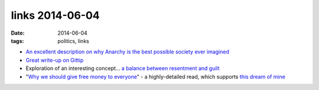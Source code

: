 links 2014-06-04
================

:date: 2014-06-04
:tags: politics, links



- `An excellent description on why Anarchy is the best possible
  society ever imagined`__

- `Great write-up on Gittip`__

- Exploration of an interesting concept... `a balance between
  resentment and guilt`__

- "`Why we should give free money to everyone`__" - a highly-detailed
  read, which supports `this dream of mine`__


__ http://loupgaroublond.blogspot.com/2008/12/open-source-and-anarchism.html?showComment=1229842200000#c4468517513122259751
__ http://www.salon.com/2013/10/25/crowdsource_your_salary_an_economy_built_on_love
__ https://medium.com/building-gittip/2c621dbd7541
__ https://decorrespondent.nl/541/why-we-should-give-free-money-to-everyone/20798745-cb9fbb39
__ http://tshepang.net/pipe-dream-basic-income-for-south-african-adults
